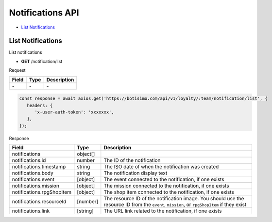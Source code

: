 Notifications API
=================

- `List Notifications`_

List Notifications
------------------

List notifications

- **GET** /notification/list

Request

=========== ======== ==========================================
Field       Type     Description
=========== ======== ==========================================
\-          \-       \-
=========== ======== ==========================================

.. code-block:: js

   const response = await axios.get('https://botisimo.com/api/v1/loyalty/:team/notification/list', {
      headers: {
         'x-user-auth-token': 'xxxxxxx',
      },
   });

Response

========================== ======== =======================================
Field                      Type     Description
========================== ======== =======================================
notifications              object[]
notifications.id           number   The ID of the notification
notifications.timestamp    string   The ISO date of when the notification was created
notifications.body         string   The notification display text
notifications.event        [object] The event connected to the notification, if one exists
notifications.mission      [object] The mission connected to the notification, if one exists
notifications.rpgShopItem  [object] The shop item connected to the notification, if one exists
notifications.resourceId   [number]   The resource ID of the notification image. You should use the resource ID from the ``event``, ``mission``, or ``rpgShopItem`` if they exist
notifications.link         [string] The URL link related to the notification, if one exists
========================== ======== =======================================
